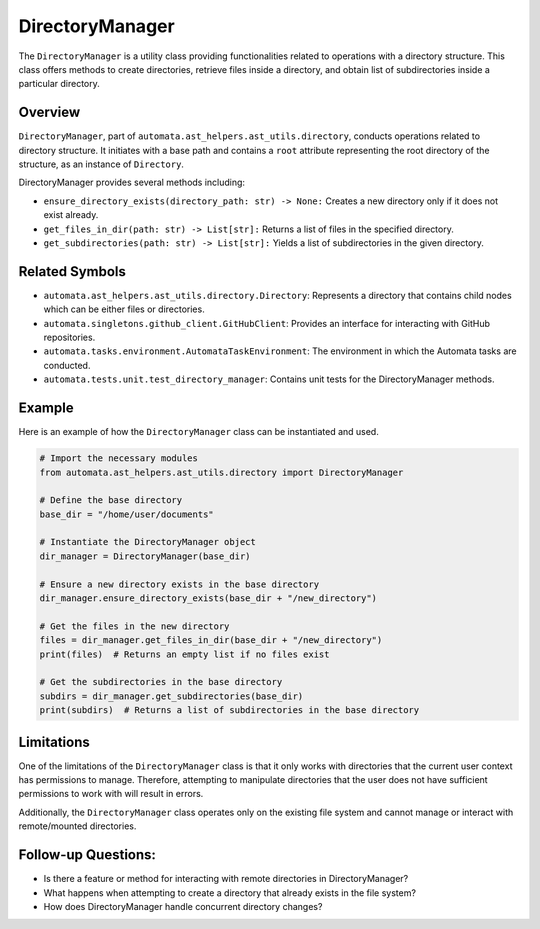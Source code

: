 DirectoryManager
================

The ``DirectoryManager`` is a utility class providing functionalities
related to operations with a directory structure. This class offers
methods to create directories, retrieve files inside a directory, and
obtain list of subdirectories inside a particular directory.

Overview
--------

``DirectoryManager``, part of ``automata.ast_helpers.ast_utils.directory``,
conducts operations related to directory structure. It initiates with a
base path and contains a ``root`` attribute representing the root
directory of the structure, as an instance of ``Directory``.

DirectoryManager provides several methods including:

-  ``ensure_directory_exists(directory_path: str) -> None:`` Creates a
   new directory only if it does not exist already.
-  ``get_files_in_dir(path: str) -> List[str]:`` Returns a list of files
   in the specified directory.
-  ``get_subdirectories(path: str) -> List[str]:`` Yields a list of
   subdirectories in the given directory.

Related Symbols
---------------

-  ``automata.ast_helpers.ast_utils.directory.Directory``: Represents a
   directory that contains child nodes which can be either files or
   directories.
-  ``automata.singletons.github_client.GitHubClient``: Provides an
   interface for interacting with GitHub repositories.
-  ``automata.tasks.environment.AutomataTaskEnvironment``: The
   environment in which the Automata tasks are conducted.
-  ``automata.tests.unit.test_directory_manager``: Contains unit tests
   for the DirectoryManager methods.

Example
-------

Here is an example of how the ``DirectoryManager`` class can be
instantiated and used.

.. code:: python

   # Import the necessary modules
   from automata.ast_helpers.ast_utils.directory import DirectoryManager

   # Define the base directory
   base_dir = "/home/user/documents"

   # Instantiate the DirectoryManager object
   dir_manager = DirectoryManager(base_dir)

   # Ensure a new directory exists in the base directory
   dir_manager.ensure_directory_exists(base_dir + "/new_directory")

   # Get the files in the new directory
   files = dir_manager.get_files_in_dir(base_dir + "/new_directory")
   print(files)  # Returns an empty list if no files exist

   # Get the subdirectories in the base directory
   subdirs = dir_manager.get_subdirectories(base_dir)
   print(subdirs)  # Returns a list of subdirectories in the base directory

Limitations
-----------

One of the limitations of the ``DirectoryManager`` class is that it only
works with directories that the current user context has permissions to
manage. Therefore, attempting to manipulate directories that the user
does not have sufficient permissions to work with will result in errors.

Additionally, the ``DirectoryManager`` class operates only on the
existing file system and cannot manage or interact with remote/mounted
directories.

Follow-up Questions:
--------------------

-  Is there a feature or method for interacting with remote directories
   in DirectoryManager?
-  What happens when attempting to create a directory that already
   exists in the file system?
-  How does DirectoryManager handle concurrent directory changes?

